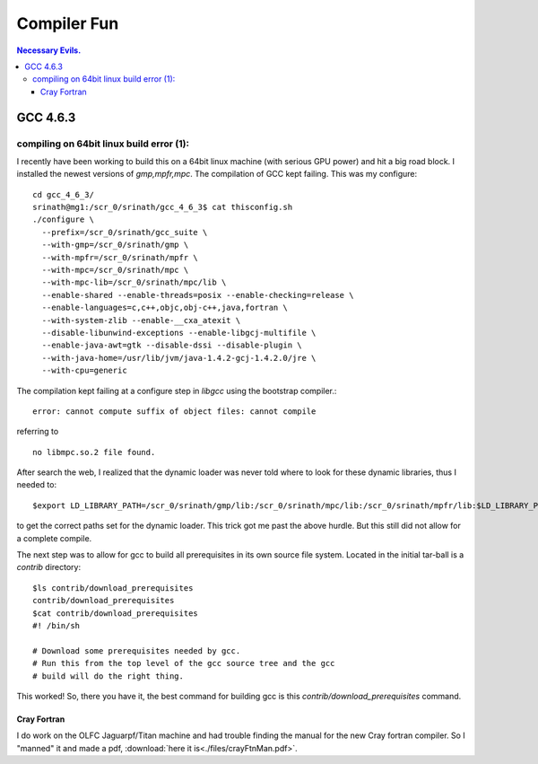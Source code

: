 Compiler Fun
============

.. contents:: Necessary Evils. 


.. highlight:: bash


GCC 4.6.3
---------

compiling on 64bit linux build error (1):
~~~~~~~~~~~~~~~~~~~~~~~~~~~~~~~~~~~~~~~~~

I recently have been working to build this on a 64bit linux machine (with serious GPU power) and hit a big road block.
I installed the newest versions of *gmp,mpfr,mpc*.  The compilation of GCC kept failing.
This was my configure::

  cd gcc_4_6_3/
  srinath@mg1:/scr_0/srinath/gcc_4_6_3$ cat thisconfig.sh 
  ./configure \
    --prefix=/scr_0/srinath/gcc_suite \
    --with-gmp=/scr_0/srinath/gmp \
    --with-mpfr=/scr_0/srinath/mpfr \
    --with-mpc=/scr_0/srinath/mpc \
    --with-mpc-lib=/scr_0/srinath/mpc/lib \
    --enable-shared --enable-threads=posix --enable-checking=release \
    --enable-languages=c,c++,objc,obj-c++,java,fortran \
    --with-system-zlib --enable-__cxa_atexit \
    --disable-libunwind-exceptions --enable-libgcj-multifile \
    --enable-java-awt=gtk --disable-dssi --disable-plugin \
    --with-java-home=/usr/lib/jvm/java-1.4.2-gcj-1.4.2.0/jre \
    --with-cpu=generic 

The compilation kept failing at a configure step in *libgcc* using the bootstrap compiler.::

  error: cannot compute suffix of object files: cannot compile 

referring to ::
  
  no libmpc.so.2 file found.

After search the web, I realized that the dynamic loader was never told where to look for these dynamic libraries, thus
I needed to::
  
  $export LD_LIBRARY_PATH=/scr_0/srinath/gmp/lib:/scr_0/srinath/mpc/lib:/scr_0/srinath/mpfr/lib:$LD_LIBRARY_PATH

to get the correct paths set for the dynamic loader.  This trick got me past the above hurdle. But this still did not
allow for a complete compile.

The next step was to allow for gcc to build all prerequisites in its own source file system.  Located in the initial
tar-ball is a *contrib* directory::
  
  $ls contrib/download_prerequisites 
  contrib/download_prerequisites
  $cat contrib/download_prerequisites
  #! /bin/sh

  # Download some prerequisites needed by gcc.
  # Run this from the top level of the gcc source tree and the gcc
  # build will do the right thing. 

This worked! So, there you have it, the best command for building gcc is this *contrib/download_prerequisites* command.


Cray Fortran
____________

I do work on the OLFC Jaguarpf/Titan machine and had trouble finding the manual for the new Cray fortran compiler.  So I
"manned" it and made a pdf, :download:`here it is<./files/crayFtnMan.pdf>`.









